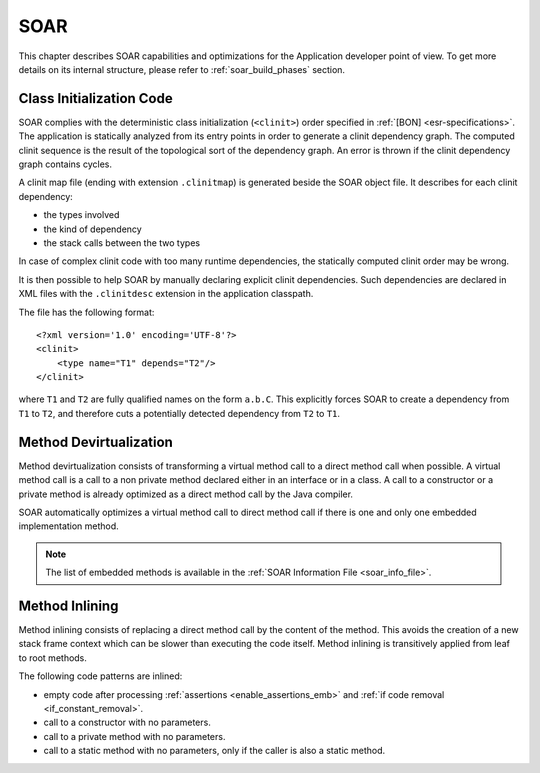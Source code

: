 SOAR
====

This chapter describes SOAR capabilities and optimizations for the Application developer point of view.
To get more details on its internal structure, please refer to :ref:`soar_build_phases` section.

.. _soar_clinit:

Class Initialization Code
-------------------------

SOAR complies with the deterministic class initialization (``<clinit>``)
order specified in :ref:`[BON] <esr-specifications>`. The application is statically analyzed from
its entry points in order to generate a clinit dependency graph. The
computed clinit sequence is the result of the topological sort of the
dependency graph. An error is thrown if the clinit dependency graph
contains cycles.

A clinit map file (ending with extension ``.clinitmap``) is generated
beside the SOAR object file. It describes for each clinit dependency:

-  the types involved

-  the kind of dependency

-  the stack calls between the two types

.. _soar_clinit_explicit_dependencies:

In case of complex clinit code with too many runtime dependencies, the statically computed clinit order may be wrong.

It is then possible to help SOAR by manually declaring explicit clinit dependencies.
Such dependencies are declared in XML files with the ``.clinitdesc`` extension in the application classpath. 

The file has the following format:

::

   <?xml version='1.0' encoding='UTF-8'?>
   <clinit>
       <type name="T1" depends="T2"/>
   </clinit>

where ``T1`` and ``T2`` are fully qualified names on the form ``a.b.C``.
This explicitly forces SOAR to create a dependency from ``T1`` to
``T2``, and therefore cuts a potentially detected dependency from ``T2``
to ``T1``.


.. _soar_method_devirtualization:

Method Devirtualization
------------------------

Method devirtualization consists of transforming a virtual method call to a direct method call when possible.
A virtual method call is a call to a non private method declared either in an interface or in a class. 
A call to a constructor or a private method is already optimized as a direct method call by the Java compiler.

SOAR automatically optimizes a virtual method call to direct method call if there is one and only one embedded implementation method.

.. note::
  
   The list of embedded methods is available in the :ref:`SOAR Information File <soar_info_file>`.

.. _soar_method_inlining:

Method Inlining
---------------

Method inlining consists of replacing a direct method call by the content of the method. This avoids the creation of a new stack frame context which can be slower than executing the code itself.
Method inlining is transitively applied from leaf to root methods.

The following code patterns are inlined:

- empty code after processing :ref:`assertions <enable_assertions_emb>` and :ref:`if code removal <if_constant_removal>`.
- call to a constructor with no parameters.
- call to a private method with no parameters.
- call to a static method with no parameters, only if the caller is also a static method.


..
   | Copyright 2008-2022, MicroEJ Corp. Content in this space is free 
   for read and redistribute. Except if otherwise stated, modification 
   is subject to MicroEJ Corp prior approval.
   | MicroEJ is a trademark of MicroEJ Corp. All other trademarks and 
   copyrights are the property of their respective owners.
